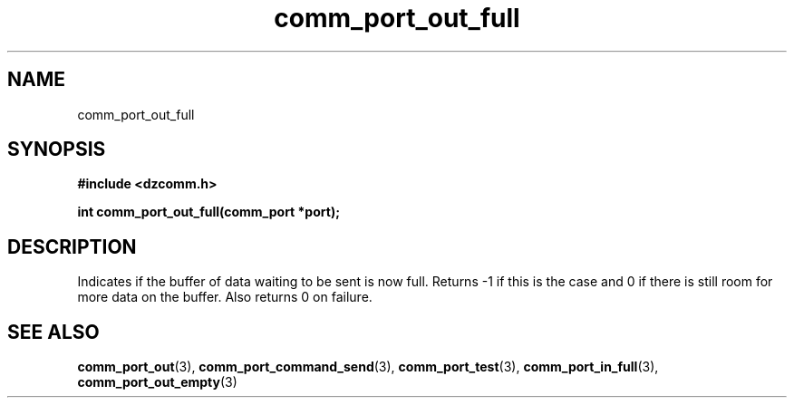 .\" Generated by the Allegro makedoc utility
.TH comm_port_out_full 3 "version 0.9.9 (WIP)" "Dzcomm" "Dzcomm manual"
.SH NAME
comm_port_out_full
.SH SYNOPSIS
.B #include <dzcomm.h>

.B int comm_port_out_full(comm_port *port);
.SH DESCRIPTION
Indicates if the buffer of data waiting to be sent is now full. Returns -1
if this is the case and 0 if there is still room for more data on the
buffer. Also returns 0 on failure.

.SH SEE ALSO
.BR comm_port_out (3),
.BR comm_port_command_send (3),
.BR comm_port_test (3),
.BR comm_port_in_full (3),
.BR comm_port_out_empty (3)
